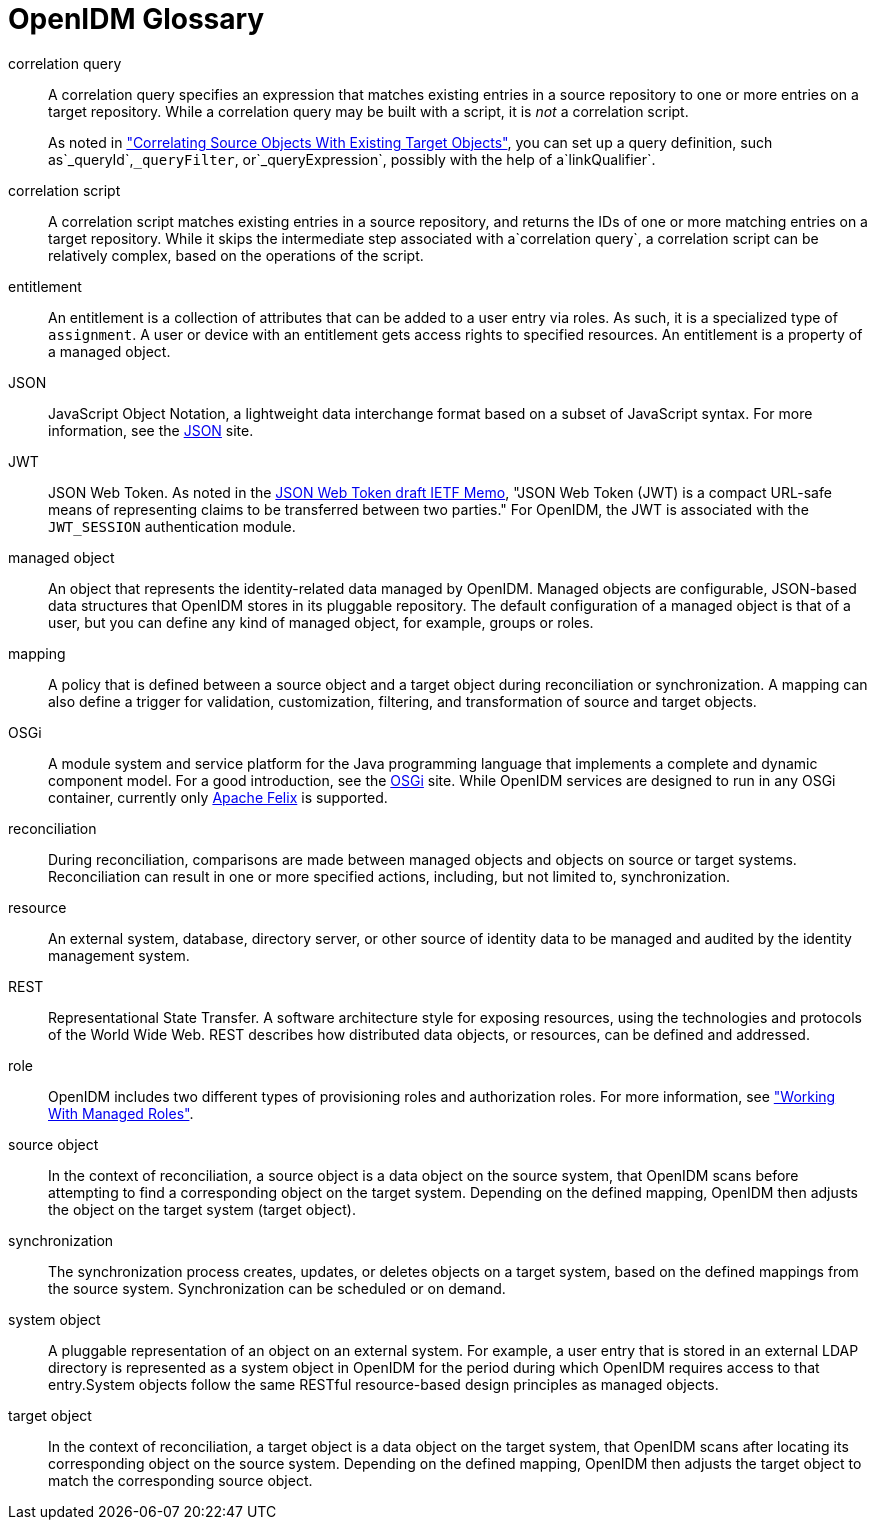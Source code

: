 ////
  The contents of this file are subject to the terms of the Common Development and
  Distribution License (the License). You may not use this file except in compliance with the
  License.
 
  You can obtain a copy of the License at legal/CDDLv1.0.txt. See the License for the
  specific language governing permission and limitations under the License.
 
  When distributing Covered Software, include this CDDL Header Notice in each file and include
  the License file at legal/CDDLv1.0.txt. If applicable, add the following below the CDDL
  Header, with the fields enclosed by brackets [] replaced by your own identifying
  information: "Portions copyright [year] [name of copyright owner]".
 
  Copyright 2017 ForgeRock AS.
  Portions Copyright 2024 3A Systems LLC.
////

:figure-caption!:
:example-caption!:
:table-caption!:
:leveloffset: -1"


[glossary]
[#openidm-glossary]
== OpenIDM Glossary


correlation query::
A correlation query specifies an expression that matches existing entries in a source repository to one or more entries on a target repository. While a correlation query may be built with a script, it is __not__ a correlation script.

+
As noted in xref:integrators-guide:chap-synchronization.adoc#correlation["Correlating Source Objects With Existing Target Objects"], you can set up a query definition, such as`_queryId`,`_queryFilter`, or`_queryExpression`, possibly with the help of a`linkQualifier`.

correlation script::
A correlation script matches existing entries in a source repository, and returns the IDs of one or more matching entries on a target repository. While it skips the intermediate step associated with a`correlation query`, a correlation script can be relatively complex, based on the operations of the script.

entitlement::
An entitlement is a collection of attributes that can be added to a user entry via roles. As such, it is a specialized type of `assignment`. A user or device with an entitlement gets access rights to specified resources. An entitlement is a property of a managed object.

JSON::
JavaScript Object Notation, a lightweight data interchange format based on a subset of JavaScript syntax. For more information, see the link:http://www.json.org[JSON, window=\_blank] site.

JWT::
JSON Web Token. As noted in the link:http://self-issued.info/docs/draft-ietf-oauth-json-web-token.html[JSON Web Token draft IETF Memo, window=\_blank], "JSON Web Token (JWT) is a compact URL-safe means of representing claims to be transferred between two parties." For OpenIDM, the JWT is associated with the `JWT_SESSION` authentication module.

managed object::
An object that represents the identity-related data managed by OpenIDM. Managed objects are configurable, JSON-based data structures that OpenIDM stores in its pluggable repository. The default configuration of a managed object is that of a user, but you can define any kind of managed object, for example, groups or roles.

mapping::
A policy that is defined between a source object and a target object during reconciliation or synchronization. A mapping can also define a trigger for validation, customization, filtering, and transformation of source and target objects.

OSGi::
A module system and service platform for the Java programming language that implements a complete and dynamic component model. For a good introduction, see the link:https://www.osgi.org//developer/benefits-of-using-osgi[OSGi, window=\_blank] site. While OpenIDM services are designed to run in any OSGi container, currently only link:http://felix.apache.org/[Apache Felix, window=\_blank] is supported.

reconciliation::
During reconciliation, comparisons are made between managed objects and objects on source or target systems. Reconciliation can result in one or more specified actions, including, but not limited to, synchronization.

resource::
An external system, database, directory server, or other source of identity data to be managed and audited by the identity management system.

[#gloss-rest]
REST::
Representational State Transfer. A software architecture style for exposing resources, using the technologies and protocols of the World Wide Web. REST describes how distributed data objects, or resources, can be defined and addressed.

role::
OpenIDM includes two different types of provisioning roles and authorization roles. For more information, see xref:integrators-guide:chap-users-groups-roles.adoc#working-with-managed-roles["Working With Managed Roles"].

source object::
In the context of reconciliation, a source object is a data object on the source system, that OpenIDM scans before attempting to find a corresponding object on the target system. Depending on the defined mapping, OpenIDM then adjusts the object on the target system (target object).

synchronization::
The synchronization process creates, updates, or deletes objects on a target system, based on the defined mappings from the source system. Synchronization can be scheduled or on demand.

system object::
A pluggable representation of an object on an external system. For example, a user entry that is stored in an external LDAP directory is represented as a system object in OpenIDM for the period during which OpenIDM requires access to that entry.System objects follow the same RESTful resource-based design principles as managed objects.

target object::
In the context of reconciliation, a target object is a data object on the target system, that OpenIDM scans after locating its corresponding object on the source system. Depending on the defined mapping, OpenIDM then adjusts the target object to match the corresponding source object.


